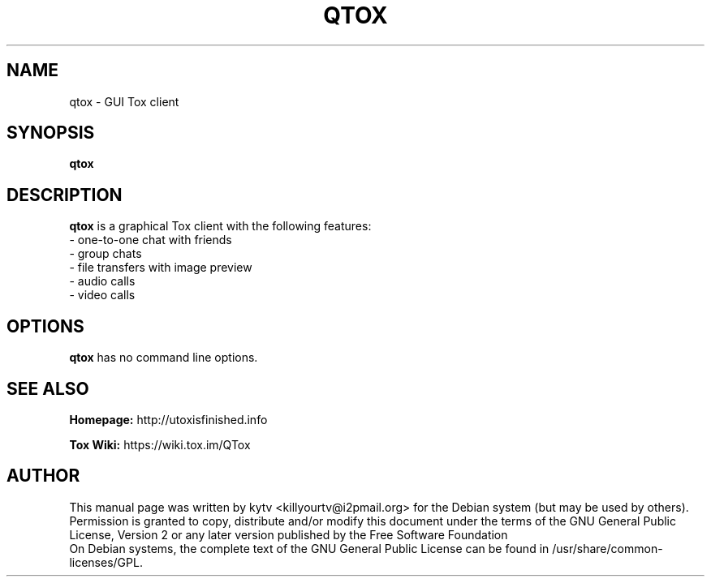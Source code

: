 .TH QTOX 1 "September 2014"

.SH NAME
qtox - GUI Tox client

.SH SYNOPSIS
.B qtox

.SH DESCRIPTION
.B qtox
is a graphical Tox client with the following features:
.br
   - one-to-one chat with friends
.br
   - group chats
.br
   - file transfers with image preview
.br
   - audio calls
.br
   - video calls
.br

.SH OPTIONS
.BI qtox
has no command line options.

.SH SEE ALSO
.br
.B Homepage:
http://utoxisfinished.info
.br

.B Tox Wiki:
https://wiki.tox.im/QTox
.br

.SH AUTHOR
This manual page was written by kytv <killyourtv@i2pmail.org> for the Debian system (but may be used by others).
.br
Permission is granted to copy, distribute and/or modify this document under the terms of the GNU General Public License, Version 2 or any later version published by the Free Software Foundation
.br
On Debian systems, the complete text of the GNU General Public License can be found in /usr/share/common-licenses/GPL.
